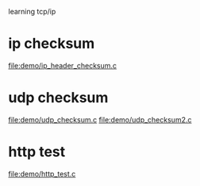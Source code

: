 learning tcp/ip

* ip checksum
  file:demo/ip_header_checksum.c
* udp checksum
  file:demo/udp_checksum.c
  file:demo/udp_checksum2.c
* http test
  file:demo/http_test.c
